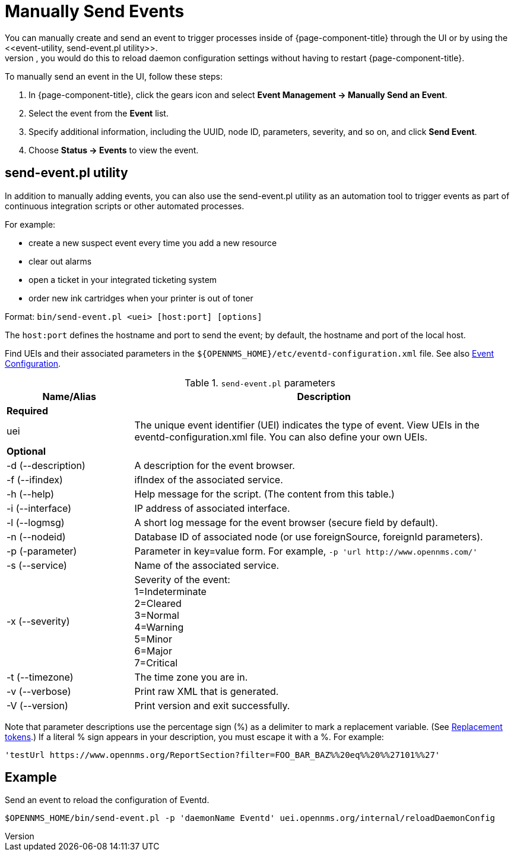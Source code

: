 
[[send-event]]
= Manually Send Events
You can manually create and send an event to trigger processes inside of {page-component-title} through the UI or by using the <<event-utility, send-event.pl utility>>.
Most often, you would do this to reload daemon configuration settings without having to restart {page-component-title}.

[[send-event-ui]]

To manually send an event in the UI, follow these steps:

. In {page-component-title}, click the gears icon and select *Event Management -> Manually Send an Event*.
. Select the event from the *Event* list.
. Specify additional information, including the UUID, node ID, parameters, severity, and so on, and click *Send Event*.
. Choose *Status -> Events* to view the event.

[[event-utility]]
== send-event.pl utility

In addition to manually adding events, you can also use the send-event.pl utility as an automation tool to trigger events as part of continuous integration scripts or other automated processes.

For example:

* create a new suspect event every time you add a new resource
* clear out alarms
* open a ticket in your integrated ticketing system
* order new ink cartridges when your printer is out of toner

Format: `bin/send-event.pl <uei> [host:port] [options]`

The `host:port` defines the hostname and port to send the event; by default, the hostname and port of the local host.

Find UEIs and their associated parameters in the `$\{OPENNMS_HOME}/etc/eventd-configuration.xml` file.
See also xref:events/event-configuration.adoc#ga-events-event-configuration[Event Configuration].

.`send-event.pl` parameters
[options="header"]
[cols="1,3"]
|===

| Name/Alias
| Description

2+|*Required*

| uei
| The unique event identifier (UEI) indicates the type of event.
View UEIs in the eventd-configuration.xml file.
You can also define your own UEIs.

2+|*Optional*

| -d (--description)
| A description for the event browser.

| -f (--ifindex)
| ifIndex of the associated service.

| -h (--help)
| Help message for the script.
(The content from this table.)

| -i (--interface)
| IP address of associated interface.

| -l (--logmsg)
| A short log message for the event browser (secure field by default).

| -n (--nodeid)
| Database ID of associated node (or use foreignSource, foreignId parameters).

| -p (-parameter)
| Parameter in key=value form.
For example, `-p 'url \http://www.opennms.com/'`

| -s (--service)
| Name of the associated service.

| -x (--severity)
| Severity of the event: +
1=Indeterminate +
2=Cleared +
3=Normal +
4=Warning +
5=Minor +
6=Major +
7=Critical +

| -t (--timezone)
| The time zone you are in.

| -v (--verbose)
| Print raw XML that is generated.

| -V (--version)
| Print version and exit successfully.

|===

Note that parameter descriptions use the percentage sign (%) as a delimiter to mark a replacement variable.
(See xref:events/event-configuration.adoc#replacement-tokens[Replacement tokens].)
If a literal % sign appears in your description, you must escape it with a %.
For example:

`'testUrl \https://www.opennms.org/ReportSection?filter=FOO_BAR_BAZ%%20eq%%20%%27101%%27'`

== Example

Send an event to reload the configuration of Eventd.

`$OPENNMS_HOME/bin/send-event.pl -p 'daemonName Eventd' uei.opennms.org/internal/reloadDaemonConfig`
